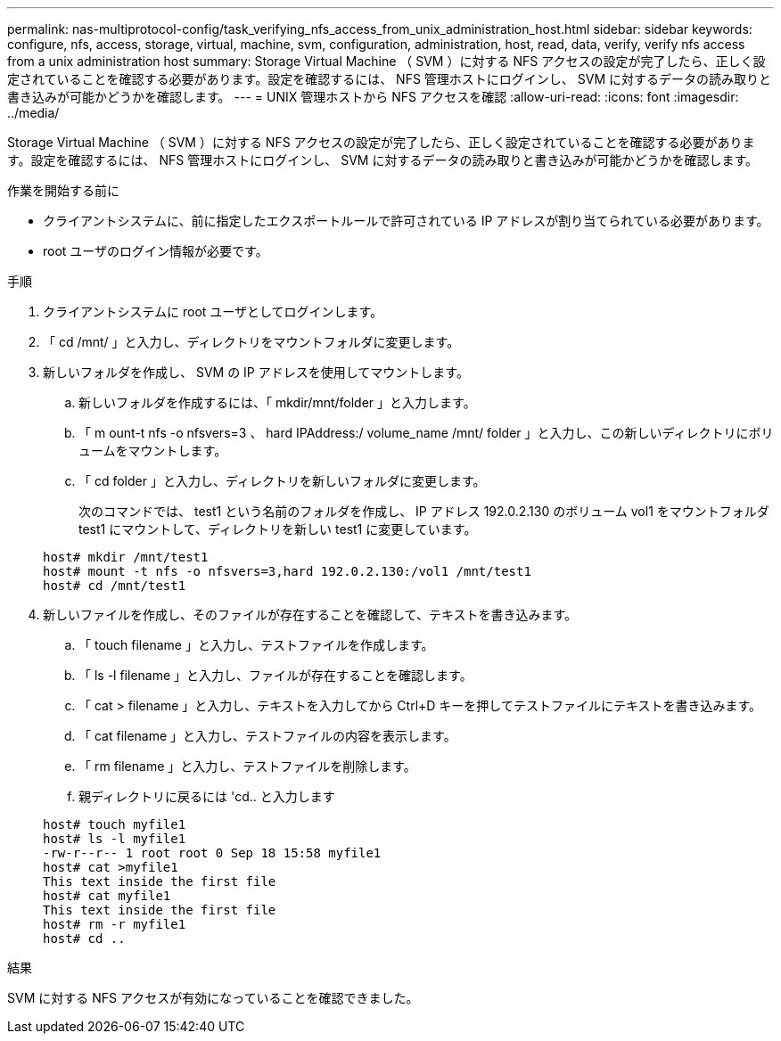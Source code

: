 ---
permalink: nas-multiprotocol-config/task_verifying_nfs_access_from_unix_administration_host.html 
sidebar: sidebar 
keywords: configure, nfs, access, storage, virtual, machine, svm, configuration, administration, host, read, data, verify, verify nfs access from a unix administration host 
summary: Storage Virtual Machine （ SVM ）に対する NFS アクセスの設定が完了したら、正しく設定されていることを確認する必要があります。設定を確認するには、 NFS 管理ホストにログインし、 SVM に対するデータの読み取りと書き込みが可能かどうかを確認します。 
---
= UNIX 管理ホストから NFS アクセスを確認
:allow-uri-read: 
:icons: font
:imagesdir: ../media/


[role="lead"]
Storage Virtual Machine （ SVM ）に対する NFS アクセスの設定が完了したら、正しく設定されていることを確認する必要があります。設定を確認するには、 NFS 管理ホストにログインし、 SVM に対するデータの読み取りと書き込みが可能かどうかを確認します。

.作業を開始する前に
* クライアントシステムに、前に指定したエクスポートルールで許可されている IP アドレスが割り当てられている必要があります。
* root ユーザのログイン情報が必要です。


.手順
. クライアントシステムに root ユーザとしてログインします。
. 「 cd /mnt/ 」と入力し、ディレクトリをマウントフォルダに変更します。
. 新しいフォルダを作成し、 SVM の IP アドレスを使用してマウントします。
+
.. 新しいフォルダを作成するには、「 mkdir/mnt/folder 」と入力します。
.. 「 m ount-t nfs -o nfsvers=3 、 hard IPAddress:/ volume_name /mnt/ folder 」と入力し、この新しいディレクトリにボリュームをマウントします。
.. 「 cd folder 」と入力し、ディレクトリを新しいフォルダに変更します。
+
次のコマンドでは、 test1 という名前のフォルダを作成し、 IP アドレス 192.0.2.130 のボリューム vol1 をマウントフォルダ test1 にマウントして、ディレクトリを新しい test1 に変更しています。

+
[listing]
----
host# mkdir /mnt/test1
host# mount -t nfs -o nfsvers=3,hard 192.0.2.130:/vol1 /mnt/test1
host# cd /mnt/test1
----


. 新しいファイルを作成し、そのファイルが存在することを確認して、テキストを書き込みます。
+
.. 「 touch filename 」と入力し、テストファイルを作成します。
.. 「 ls -l filename 」と入力し、ファイルが存在することを確認します。
.. 「 cat > filename 」と入力し、テキストを入力してから Ctrl+D キーを押してテストファイルにテキストを書き込みます。
.. 「 cat filename 」と入力し、テストファイルの内容を表示します。
.. 「 rm filename 」と入力し、テストファイルを削除します。
.. 親ディレクトリに戻るには 'cd.. と入力します


+
[listing]
----
host# touch myfile1
host# ls -l myfile1
-rw-r--r-- 1 root root 0 Sep 18 15:58 myfile1
host# cat >myfile1
This text inside the first file
host# cat myfile1
This text inside the first file
host# rm -r myfile1
host# cd ..
----


.結果
SVM に対する NFS アクセスが有効になっていることを確認できました。
